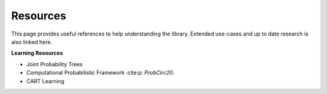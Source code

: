 Resources
==========

This page provides useful references to help understanding the library. Extended use-cases and up to date research is
also linked here.

**Learning Resources**

- Joint Probability Trees
- Computational Probabilistic Framework :cite:p: `ProbCirc20`.
- CART Learning


.. bibliography::
    :all: